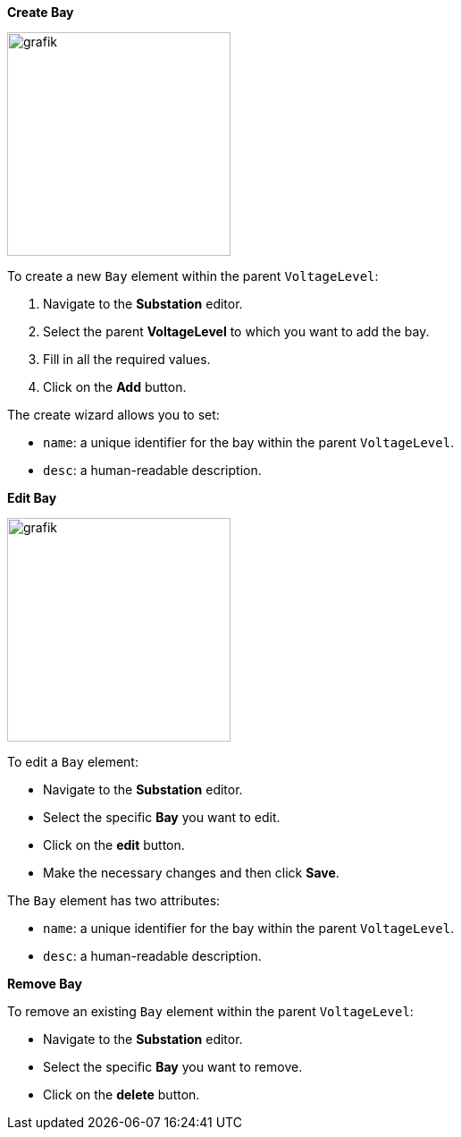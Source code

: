 *Create Bay*

image::https://user-images.githubusercontent.com/66802940/183960578-a50a489c-9e0e-489e-bdb5-aeb97f240082.png[grafik,250]

To create a new `Bay` element within the parent `VoltageLevel`:

. Navigate to the *Substation* editor.
. Select the parent *VoltageLevel* to which you want to add the bay.
. Fill in all the required values.
. Click on the *Add* button.

The create wizard allows you to set:

* `name`: a unique identifier for the bay within the parent `VoltageLevel`.
* `desc`: a human-readable description.

*Edit Bay*

image::https://user-images.githubusercontent.com/66802940/183960790-d6c32f25-e829-4990-81be-2372c75fccbe.png[grafik,250]

To edit a `Bay` element:

* Navigate to the *Substation* editor.
* Select the specific *Bay* you want to edit.
* Click on the *edit* button.
* Make the necessary changes and then click *Save*.

The `Bay` element has two attributes:

* `name`: a unique identifier for the bay within the parent `VoltageLevel`.
* `desc`: a human-readable description.

*Remove Bay*

To remove an existing `Bay` element within the parent `VoltageLevel`:

* Navigate to the *Substation* editor.
* Select the specific *Bay* you want to remove.
* Click on the *delete* button.
